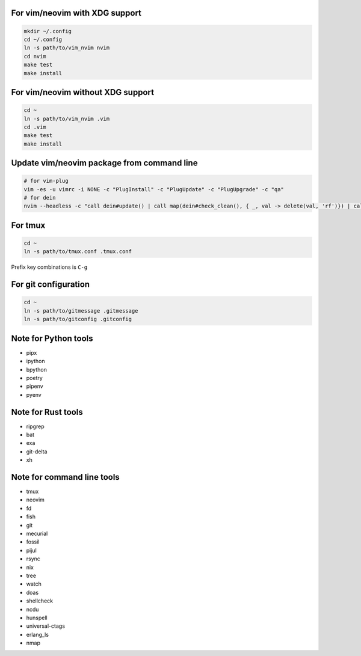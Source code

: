 For vim/neovim with XDG support
===============================

.. code:: sh

    mkdir ~/.config
    cd ~/.config
    ln -s path/to/vim_nvim nvim
    cd nvim
    make test
    make install

For vim/neovim without XDG support
==================================

.. code:: sh

    cd ~
    ln -s path/to/vim_nvim .vim
    cd .vim
    make test
    make install

Update vim/neovim package from command line
===========================================

.. code:: sh

    # for vim-plug
    vim -es -u vimrc -i NONE -c "PlugInstall" -c "PlugUpdate" -c "PlugUpgrade" -c "qa"
    # for dein
    nvim --headless -c "call dein#update() | call map(dein#check_clean(), { _, val -> delete(val, 'rf')}) | call dein#recache_runtimepath() | messages | q"

For tmux
========

.. code:: sh

    cd ~
    ln -s path/to/tmux.conf .tmux.conf

Prefix key combinations is ``C-g``

For git configuration
=====================

.. code:: sh

    cd ~
    ln -s path/to/gitmessage .gitmessage
    ln -s path/to/gitconfig .gitconfig


Note for Python tools
========================

- pipx
- ipython
- bpython
- poetry
- pipenv
- pyenv


Note for Rust tools
======================

- ripgrep
- bat
- exa
- git-delta
- xh


Note for command line tools
===========================

- tmux
- neovim
- fd
- fish
- git
- mecurial
- fossil
- pijul
- rsync
- nix
- tree
- watch
- doas
- shellcheck
- ncdu
- hunspell
- universal-ctags
- erlang_ls
- nmap
